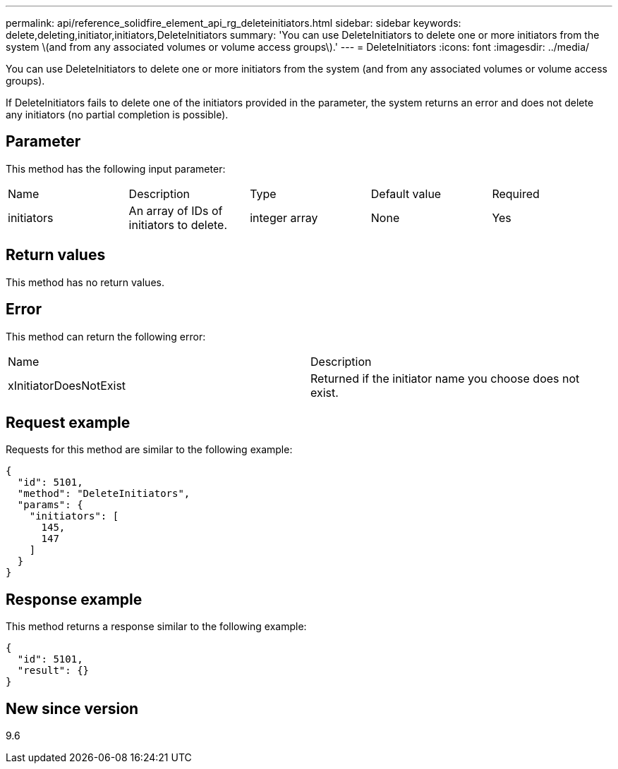 ---
permalink: api/reference_solidfire_element_api_rg_deleteinitiators.html
sidebar: sidebar
keywords: delete,deleting,initiator,initiators,DeleteInitiators
summary: 'You can use DeleteInitiators to delete one or more initiators from the system \(and from any associated volumes or volume access groups\).'
---
= DeleteInitiators
:icons: font
:imagesdir: ../media/

[.lead]
You can use DeleteInitiators to delete one or more initiators from the system (and from any associated volumes or volume access groups).

If DeleteInitiators fails to delete one of the initiators provided in the parameter, the system returns an error and does not delete any initiators (no partial completion is possible).

== Parameter

This method has the following input parameter:

|===
| Name| Description| Type| Default value| Required
a|
initiators
a|
An array of IDs of initiators to delete.
a|
integer array
a|
None
a|
Yes
|===

== Return values

This method has no return values.

== Error

This method can return the following error:

|===
| Name| Description
a|
xInitiatorDoesNotExist
a|
Returned if the initiator name you choose does not exist.
|===

== Request example

Requests for this method are similar to the following example:

----
{
  "id": 5101,
  "method": "DeleteInitiators",
  "params": {
    "initiators": [
      145,
      147
    ]
  }
}
----

== Response example

This method returns a response similar to the following example:

----
{
  "id": 5101,
  "result": {}
}
----

== New since version

9.6
